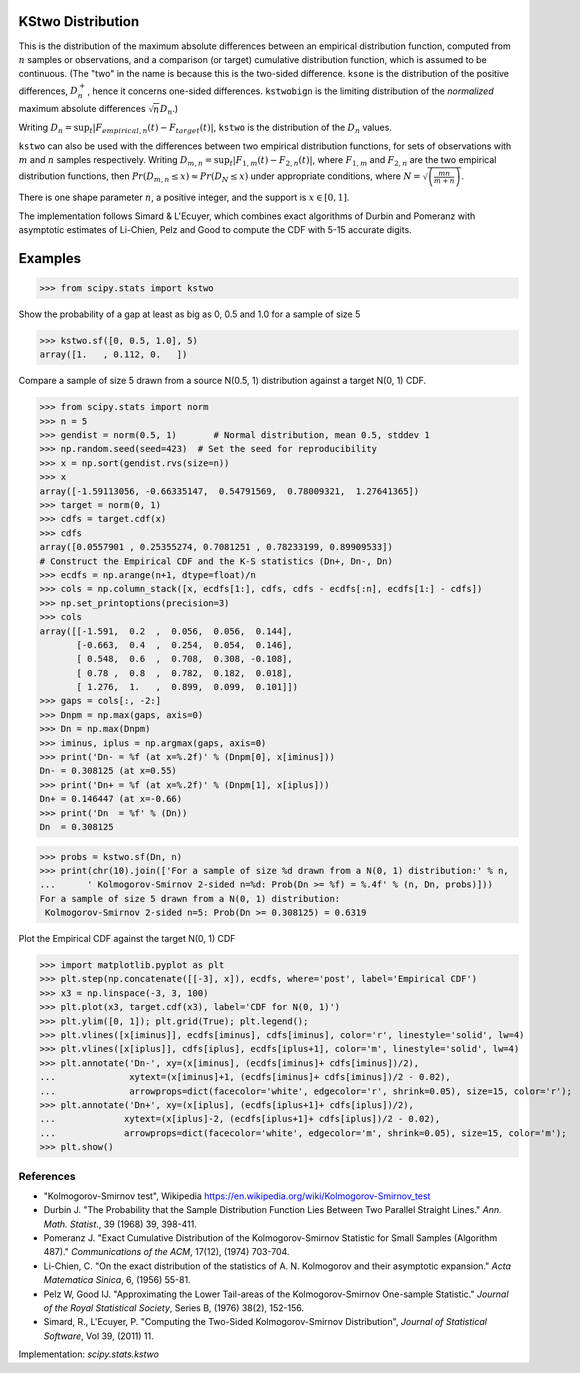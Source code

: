 
.. _continuous-kstwo:

KStwo Distribution
==================

This is the distribution of the maximum absolute differences between an
empirical distribution function, computed from :math:`n` samples or observations,
and a comparison (or target) cumulative distribution function, which is
assumed to be continuous.
(The "two" in the name is because this is the two-sided difference.
``ksone`` is the distribution of the positive differences, :math:`D_n^+`,
hence it concerns one-sided differences.
``kstwobign`` is the limiting
distribution of the *normalized* maximum absolute differences :math:`\sqrt{n} D_n`.)


Writing :math:`D_n = \sup_t \left|F_{empirical,n}(t)-F_{target}(t)\right|`,
``kstwo`` is the distribution of the :math:`D_n` values.


``kstwo`` can also be used with the differences between two empirical distribution functions,
for sets of observations with :math:`m` and :math:`n` samples respectively.
Writing :math:`D_{m,n} = \sup_t \left|F_{1,m}(t)-F_{2,n}(t)\right|`,  where
:math:`F_{1,m}` and :math:`F_{2,n}` are the two empirical distribution functions, then
:math:`Pr(D_{m,n} \le x) \approx Pr(D_N \le x)` under appropriate conditions,
where :math:`N = \sqrt{\left(\frac{mn}{m+n}\right)}`.


There is one shape parameter :math:`n`, a positive integer, and the support is :math:`x\in\left[0,1\right]`.

The implementation follows Simard & L'Ecuyer, which combines exact algorithms of Durbin and Pomeranz
with asymptotic estimates of Li-Chien, Pelz and Good to compute the CDF with 5-15 accurate digits.

Examples
========

>>> from scipy.stats import kstwo

Show the probability of a gap at least as big as 0, 0.5 and 1.0 for a sample of size 5

>>> kstwo.sf([0, 0.5, 1.0], 5)
array([1.   , 0.112, 0.   ])

Compare a sample of size 5 drawn from a source N(0.5, 1) distribution against
a target N(0, 1) CDF.

>>> from scipy.stats import norm
>>> n = 5
>>> gendist = norm(0.5, 1)       # Normal distribution, mean 0.5, stddev 1
>>> np.random.seed(seed=423)  # Set the seed for reproducibility
>>> x = np.sort(gendist.rvs(size=n))
>>> x
array([-1.59113056, -0.66335147,  0.54791569,  0.78009321,  1.27641365])
>>> target = norm(0, 1)
>>> cdfs = target.cdf(x)
>>> cdfs
array([0.0557901 , 0.25355274, 0.7081251 , 0.78233199, 0.89909533])
# Construct the Empirical CDF and the K-S statistics (Dn+, Dn-, Dn)
>>> ecdfs = np.arange(n+1, dtype=float)/n
>>> cols = np.column_stack([x, ecdfs[1:], cdfs, cdfs - ecdfs[:n], ecdfs[1:] - cdfs])
>>> np.set_printoptions(precision=3)
>>> cols
array([[-1.591,  0.2  ,  0.056,  0.056,  0.144],
       [-0.663,  0.4  ,  0.254,  0.054,  0.146],
       [ 0.548,  0.6  ,  0.708,  0.308, -0.108],
       [ 0.78 ,  0.8  ,  0.782,  0.182,  0.018],
       [ 1.276,  1.   ,  0.899,  0.099,  0.101]])
>>> gaps = cols[:, -2:]
>>> Dnpm = np.max(gaps, axis=0)
>>> Dn = np.max(Dnpm)
>>> iminus, iplus = np.argmax(gaps, axis=0)
>>> print('Dn- = %f (at x=%.2f)' % (Dnpm[0], x[iminus]))
Dn- = 0.308125 (at x=0.55)
>>> print('Dn+ = %f (at x=%.2f)' % (Dnpm[1], x[iplus]))
Dn+ = 0.146447 (at x=-0.66)
>>> print('Dn  = %f' % (Dn))
Dn  = 0.308125

>>> probs = kstwo.sf(Dn, n)
>>> print(chr(10).join(['For a sample of size %d drawn from a N(0, 1) distribution:' % n,
...      ' Kolmogorov-Smirnov 2-sided n=%d: Prob(Dn >= %f) = %.4f' % (n, Dn, probs)]))
For a sample of size 5 drawn from a N(0, 1) distribution:
 Kolmogorov-Smirnov 2-sided n=5: Prob(Dn >= 0.308125) = 0.6319

Plot the Empirical CDF against the target N(0, 1) CDF

>>> import matplotlib.pyplot as plt
>>> plt.step(np.concatenate([[-3], x]), ecdfs, where='post', label='Empirical CDF')
>>> x3 = np.linspace(-3, 3, 100)
>>> plt.plot(x3, target.cdf(x3), label='CDF for N(0, 1)')
>>> plt.ylim([0, 1]); plt.grid(True); plt.legend();
>>> plt.vlines([x[iminus]], ecdfs[iminus], cdfs[iminus], color='r', linestyle='solid', lw=4)
>>> plt.vlines([x[iplus]], cdfs[iplus], ecdfs[iplus+1], color='m', linestyle='solid', lw=4)
>>> plt.annotate('Dn-', xy=(x[iminus], (ecdfs[iminus]+ cdfs[iminus])/2),
...              xytext=(x[iminus]+1, (ecdfs[iminus]+ cdfs[iminus])/2 - 0.02),
...              arrowprops=dict(facecolor='white', edgecolor='r', shrink=0.05), size=15, color='r');
>>> plt.annotate('Dn+', xy=(x[iplus], (ecdfs[iplus+1]+ cdfs[iplus])/2),
...             xytext=(x[iplus]-2, (ecdfs[iplus+1]+ cdfs[iplus])/2 - 0.02),
...             arrowprops=dict(facecolor='white', edgecolor='m', shrink=0.05), size=15, color='m');
>>> plt.show()


References
----------

-  "Kolmogorov-Smirnov test", Wikipedia
   https://en.wikipedia.org/wiki/Kolmogorov-Smirnov_test

-  Durbin J. "The Probability that the Sample Distribution Function Lies Between Two
   Parallel Straight Lines." *Ann. Math. Statist*., 39 (1968) 39, 398-411.

-  Pomeranz J.  "Exact Cumulative Distribution of the Kolmogorov-Smirnov Statistic for
   Small Samples (Algorithm 487)."  *Communications of the ACM*, 17(12), (1974) 703-704.

-  Li-Chien, C.  "On the exact distribution of the statistics of A. N. Kolmogorov and
   their asymptotic expansion."  *Acta Matematica Sinica*, 6, (1956) 55-81.

-  Pelz W, Good IJ. "Approximating the Lower Tail-areas of the Kolmogorov-Smirnov One-sample
   Statistic." *Journal of the Royal Statistical Society*, Series B, (1976) 38(2), 152-156.

-  Simard, R., L'Ecuyer, P. "Computing the Two-Sided Kolmogorov-Smirnov Distribution",
   *Journal of Statistical Software*, Vol 39, (2011) 11.

Implementation: `scipy.stats.kstwo`
